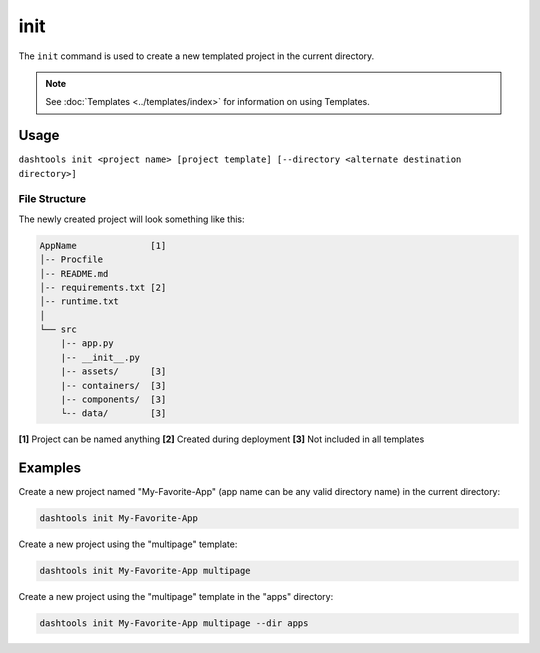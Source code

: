 =======
init
=======

The ``init`` command is used to create a new templated project in the current directory.

.. note::
    See :doc:`Templates <../templates/index>` for information on using Templates.

Usage
========

``dashtools init <project name> [project template] [--directory <alternate destination directory>]``


File Structure
------

The newly created project will look something like this:

.. code-block::

    AppName              [1]
    │-- Procfile
    │-- README.md
    │-- requirements.txt [2]
    │-- runtime.txt
    │
    └── src
        |-- app.py
        |-- __init__.py
        |-- assets/      [3]
        |-- containers/  [3]
        |-- components/  [3]
        └-- data/        [3]

**[1]** Project can be named anything
**[2]** Created during deployment
**[3]** Not included in all templates


Examples
=======

Create a new project named "My-Favorite-App" (app name can be any valid directory name) in the current directory:

.. code-block:: bash

    dashtools init My-Favorite-App

Create a new project using the "multipage" template:

.. code-block:: bash

    dashtools init My-Favorite-App multipage

Create a new project using the "multipage" template in the "apps" directory:

.. code-block:: bash

    dashtools init My-Favorite-App multipage --dir apps
